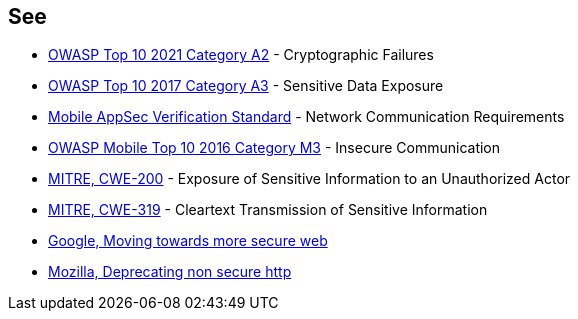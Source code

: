 == See

* https://owasp.org/Top10/A02_2021-Cryptographic_Failures/[OWASP Top 10 2021 Category A2] - Cryptographic Failures
* https://www.owasp.org/www-project-top-ten/2017/A3_2017-Sensitive_Data_Exposure[OWASP Top 10 2017 Category A3] - Sensitive Data Exposure 
* https://mobile-security.gitbook.io/masvs/security-requirements/0x10-v5-network_communication_requirements[Mobile AppSec Verification Standard] - Network Communication Requirements
* https://owasp.org/www-project-mobile-top-10/2016-risks/m3-insecure-communication[OWASP Mobile Top 10 2016 Category M3] - Insecure Communication
* https://cwe.mitre.org/data/definitions/200[MITRE, CWE-200] - Exposure of Sensitive Information to an Unauthorized Actor
* https://cwe.mitre.org/data/definitions/319[MITRE, CWE-319] - Cleartext Transmission of Sensitive Information
* https://security.googleblog.com/2016/09/moving-towards-more-secure-web.html[Google, Moving towards more secure web]
* https://blog.mozilla.org/security/2015/04/30/deprecating-non-secure-http/[Mozilla, Deprecating non secure http]
